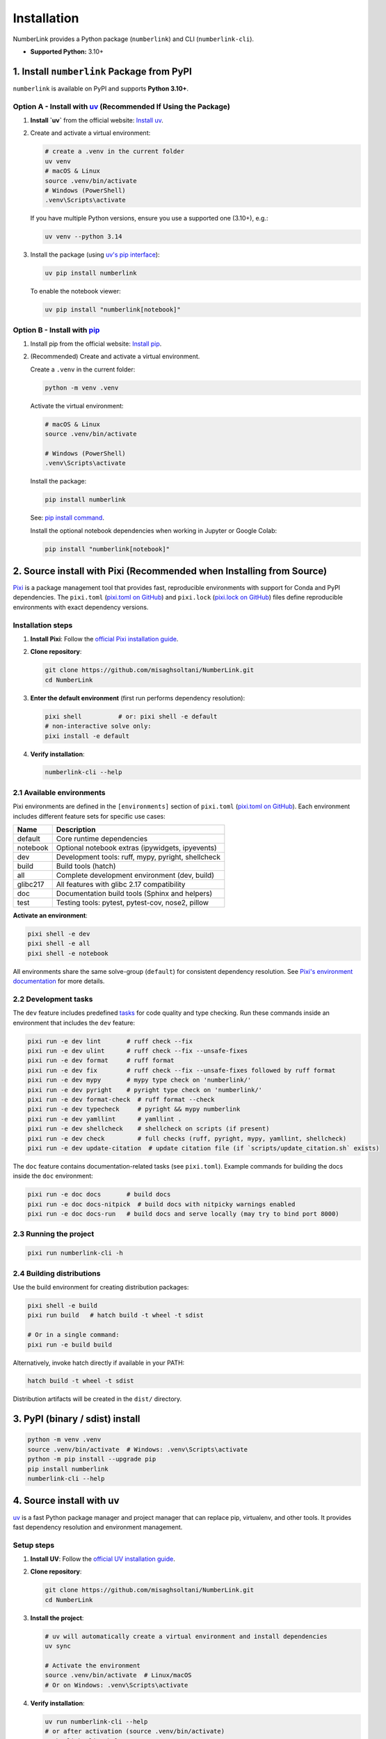 Installation
============

NumberLink provides a Python package (``numberlink``) and CLI (``numberlink-cli``).

* **Supported Python:** 3.10+

1. Install ``numberlink`` Package from PyPI
-------------------------------------------

``numberlink`` is available on PyPI and supports **Python 3.10+**.

Option A - Install with `uv <https://docs.astral.sh/uv/>`_ (Recommended If Using the Package)
~~~~~~~~~~~~~~~~~~~~~~~~~~~~~~~~~~~~~~~~~~~~~~~~~~~~~~~~~~~~~~~~~~~~~~~~~~~~~~~~~~~~~~~~~~~~~~

#. **Install `uv`** from the official website: `Install uv <https://docs.astral.sh/uv/getting-started/installation/>`_.
#. Create and activate a virtual environment:

   .. code-block:: bash

      # create a .venv in the current folder
      uv venv
      # macOS & Linux
      source .venv/bin/activate
      # Windows (PowerShell)
      .venv\Scripts\activate

   If you have multiple Python versions, ensure you use a supported one (3.10+), e.g.:

   .. code-block:: bash

      uv venv --python 3.14

#. Install the package (using `uv's pip interface <https://docs.astral.sh/uv/pip/>`_):

   .. code-block:: bash

      uv pip install numberlink

   To enable the notebook viewer:

   .. code-block:: bash

      uv pip install "numberlink[notebook]"

Option B - Install with `pip <https://pip.pypa.io/en/stable/>`_
~~~~~~~~~~~~~~~~~~~~~~~~~~~~~~~~~~~~~~~~~~~~~~~~~~~~~~~~~~~~~~~~

#. Install pip from the official website: `Install pip <https://pip.pypa.io/en/stable/installation/>`_.
#. (Recommended) Create and activate a virtual environment.

   Create a ``.venv`` in the current folder:

   .. code-block:: bash

      python -m venv .venv

   Activate the virtual environment:

   .. code-block:: bash

      # macOS & Linux
      source .venv/bin/activate

      # Windows (PowerShell)
      .venv\Scripts\activate

   Install the package:

   .. code-block:: bash

      pip install numberlink

   See: `pip install command <https://pip.pypa.io/en/stable/cli/pip_install/>`_.

   Install the optional notebook dependencies when working in Jupyter or Google Colab:

   .. code-block:: bash

      pip install "numberlink[notebook]"

2. Source install with Pixi (Recommended when Installing from Source)
---------------------------------------------------------------------

`Pixi <https://pixi.sh/>`_ is a package management tool that provides fast, reproducible environments with support for Conda and PyPI dependencies. The ``pixi.toml`` (`pixi.toml on GitHub <https://github.com/misaghsoltani/NumberLink/blob/main/pixi.toml>`_) and ``pixi.lock`` (`pixi.lock on GitHub <https://github.com/misaghsoltani/NumberLink/blob/main/pixi.lock>`_) files define reproducible environments with exact dependency versions.

Installation steps
~~~~~~~~~~~~~~~~~~

#. **Install Pixi**: Follow the `official Pixi installation guide <https://pixi.sh/latest/installation/>`_.
#. **Clone repository**:

   .. code-block:: bash

      git clone https://github.com/misaghsoltani/NumberLink.git
      cd NumberLink

#. **Enter the default environment** (first run performs dependency resolution):

   .. code-block:: bash

      pixi shell          # or: pixi shell -e default
      # non-interactive solve only:
      pixi install -e default

#. **Verify installation**:

   .. code-block:: bash

      numberlink-cli --help

2.1 Available environments
~~~~~~~~~~~~~~~~~~~~~~~~~~

Pixi environments are defined in the ``[environments]`` section of ``pixi.toml`` (`pixi.toml on GitHub <https://github.com/misaghsoltani/NumberLink/blob/main/pixi.toml>`_). Each environment includes different feature sets for specific use cases:

+----------+----------------------------------------------------+
| Name     | Description                                        |
+==========+====================================================+
| default  | Core runtime dependencies                          |
+----------+----------------------------------------------------+
| notebook | Optional notebook extras (ipywidgets, ipyevents)   |
+----------+----------------------------------------------------+
| dev      | Development tools: ruff, mypy, pyright, shellcheck |
+----------+----------------------------------------------------+
| build    | Build tools (hatch)                                |
+----------+----------------------------------------------------+
| all      | Complete development environment (dev, build)      |
+----------+----------------------------------------------------+
| glibc217 | All features with glibc 2.17 compatibility         |
+----------+----------------------------------------------------+
| doc      | Documentation build tools (Sphinx and helpers)     |
+----------+----------------------------------------------------+
| test     | Testing tools: pytest, pytest-cov, nose2, pillow   |
+----------+----------------------------------------------------+

**Activate an environment**:

.. code-block:: bash

   pixi shell -e dev
   pixi shell -e all
   pixi shell -e notebook

All environments share the same solve-group (``default``) for consistent dependency resolution. See `Pixi's environment documentation <https://pixi.sh/latest/features/environment/>`_ for more details.

2.2 Development tasks
~~~~~~~~~~~~~~~~~~~~~

The ``dev`` feature includes predefined `tasks <https://pixi.sh/latest/workspace/advanced_tasks/>`_ for code quality and type checking. Run these commands inside an environment that includes the ``dev`` feature:

.. code-block:: bash

   pixi run -e dev lint       # ruff check --fix
   pixi run -e dev ulint      # ruff check --fix --unsafe-fixes
   pixi run -e dev format     # ruff format
   pixi run -e dev fix        # ruff check --fix --unsafe-fixes followed by ruff format
   pixi run -e dev mypy       # mypy type check on 'numberlink/'
   pixi run -e dev pyright    # pyright type check on 'numberlink/'
   pixi run -e dev format-check  # ruff format --check
   pixi run -e dev typecheck     # pyright && mypy numberlink
   pixi run -e dev yamllint      # yamllint .
   pixi run -e dev shellcheck    # shellcheck on scripts (if present)
   pixi run -e dev check         # full checks (ruff, pyright, mypy, yamllint, shellcheck)
   pixi run -e dev update-citation  # update citation file (if `scripts/update_citation.sh` exists)

The ``doc`` feature contains documentation-related tasks (see ``pixi.toml``). Example commands for building the docs inside the ``doc`` environment:

.. code-block:: bash

   pixi run -e doc docs       # build docs
   pixi run -e doc docs-nitpick  # build docs with nitpicky warnings enabled
   pixi run -e doc docs-run   # build docs and serve locally (may try to bind port 8000)

2.3 Running the project
~~~~~~~~~~~~~~~~~~~~~~~

.. code-block:: bash

   pixi run numberlink-cli -h

2.4 Building distributions
~~~~~~~~~~~~~~~~~~~~~~~~~~

Use the build environment for creating distribution packages:

.. code-block:: bash

   pixi shell -e build
   pixi run build   # hatch build -t wheel -t sdist

   # Or in a single command:
   pixi run -e build build

Alternatively, invoke hatch directly if available in your PATH:

.. code-block:: bash

   hatch build -t wheel -t sdist

Distribution artifacts will be created in the ``dist/`` directory.

3. PyPI (binary / sdist) install
--------------------------------

.. code-block:: bash

   python -m venv .venv
   source .venv/bin/activate  # Windows: .venv\Scripts\activate
   python -m pip install --upgrade pip
   pip install numberlink
   numberlink-cli --help

4. Source install with uv
-------------------------

`uv <https://docs.astral.sh/uv/>`_ is a fast Python package manager and project manager that can replace pip, virtualenv, and other tools. It provides fast dependency resolution and environment management.

Setup steps
~~~~~~~~~~~

#. **Install UV**: Follow the `official UV installation guide <https://docs.astral.sh/uv/getting-started/installation/>`_.
#. **Clone repository**:

   .. code-block:: bash

      git clone https://github.com/misaghsoltani/NumberLink.git
      cd NumberLink

#. **Install the project**:

   .. code-block:: bash

      # uv will automatically create a virtual environment and install dependencies
      uv sync

      # Activate the environment
      source .venv/bin/activate  # Linux/macOS
      # Or on Windows: .venv\Scripts\activate

#. **Verify installation**:

   .. code-block:: bash

      uv run numberlink-cli --help
      # or after activation (source .venv/bin/activate)
      numberlink-cli --help

See `uv's documentation <https://docs.astral.sh/uv/>`_ for more usage and features.

5. Conda
--------

Use the provided environment files:

.. code-block:: bash

   # Default
   conda env create -f environment.yml -n numberlink

   # Development (adds lint/type tools)
   conda env create -f environment_dev.yml -n numberlink_dev

This will install the required packages.

Activate the environment:

.. code-block:: bash

   conda activate numberlink   # or: conda activate numberlink_dev

Or you can install from source within a Conda environment:

.. code-block:: bash

   # Editable source install
   uv pip install -e . # Using uv
   # or
   pip install -e . # Using pip

Verify Installation
-------------------

**Check installation**:

For package:

.. code-block:: bash

   python -m pip show numberlink || python -c "import numberlink\nprint(numberlink.__version__)"

For CLI:

.. code-block:: bash

   numberlink-cli --help

**Quick run**:

.. code-block:: bash

   numberlink-cli viewer

Dependencies
------------

**Core Python dependencies** (see ``pixi.toml`` (`pixi.toml on GitHub <https://github.com/misaghsoltani/NumberLink/blob/main/pixi.toml>`_) or ``pyproject.toml`` (`pyproject.toml on GitHub <https://github.com/misaghsoltani/NumberLink/blob/main/pyproject.toml>`_)): ``gymnasium``, ``numpy``, ``pygame``.
